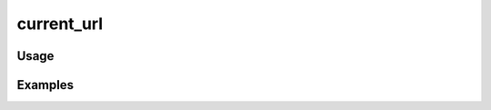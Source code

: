 ###########
current_url
###########

.. php:function:: current_url(array $params = Array)

    Return the current URL with query parameters appended.
    
    Instantiates view helpers directly because a view may not be registered.
    
    :param array $params: 
    :returns: string

*****
Usage
*****



********
Examples
********



